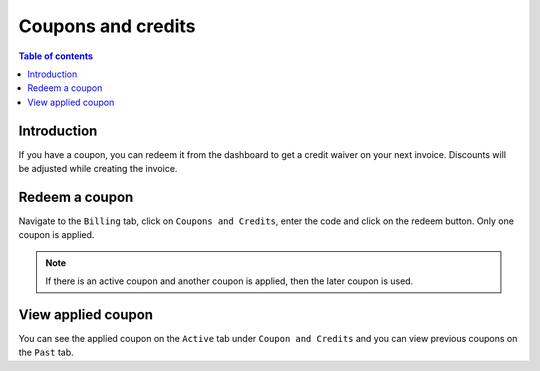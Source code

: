 .. meta::
   :description: Hasura Cloud coupon and credits
   :keywords: hasura, docs, cloud, coupon,  credits

.. _coupons_credits:

Coupons and credits
===================

.. contents:: Table of contents
  :backlinks: none
  :depth: 1
  :local:

Introduction
------------

If you have a coupon, you can redeem it from the dashboard to get a credit waiver on your next invoice. Discounts will be adjusted while creating the invoice.

Redeem a coupon
---------------

Navigate to the ``Billing`` tab, click on ``Coupons and Credits``, enter the code and click on the redeem button. Only one coupon is applied.

.. note::

   If there is an active coupon and another coupon is applied, then the later coupon is used.

.. thumbnail:: /img/graphql/cloud/billing/coupon_redemption.png
   :alt: Coupons and Credits

.. thumbnail:: /img/graphql/cloud/billing/applied_coupon.png
   :alt: Applied coupon

View applied coupon
-------------------

You can see the applied coupon on the ``Active`` tab under ``Coupon and Credits`` and you can view previous coupons on the ``Past`` tab.
